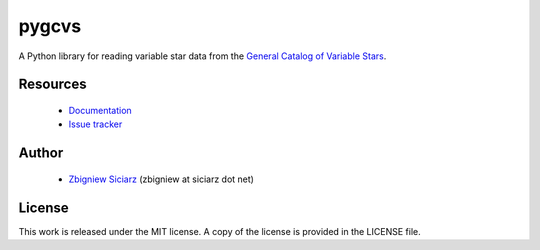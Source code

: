 ======
pygcvs
======

A Python library for reading variable star data from the
`General Catalog of Variable Stars <http://www.sai.msu.su/gcvs/gcvs/iii/html/>`_.

Resources
---------

 * `Documentation <http://pygcvs.rtfd.org>`_
 * `Issue tracker <https://github.com/zsiciarz/pygcvs/issues>`_

Author
------

 * `Zbigniew Siciarz <http://siciarz.net>`_ (zbigniew at siciarz dot net)

License
-------

This work is released under the MIT license. A copy of the license is provided
in the LICENSE file.

